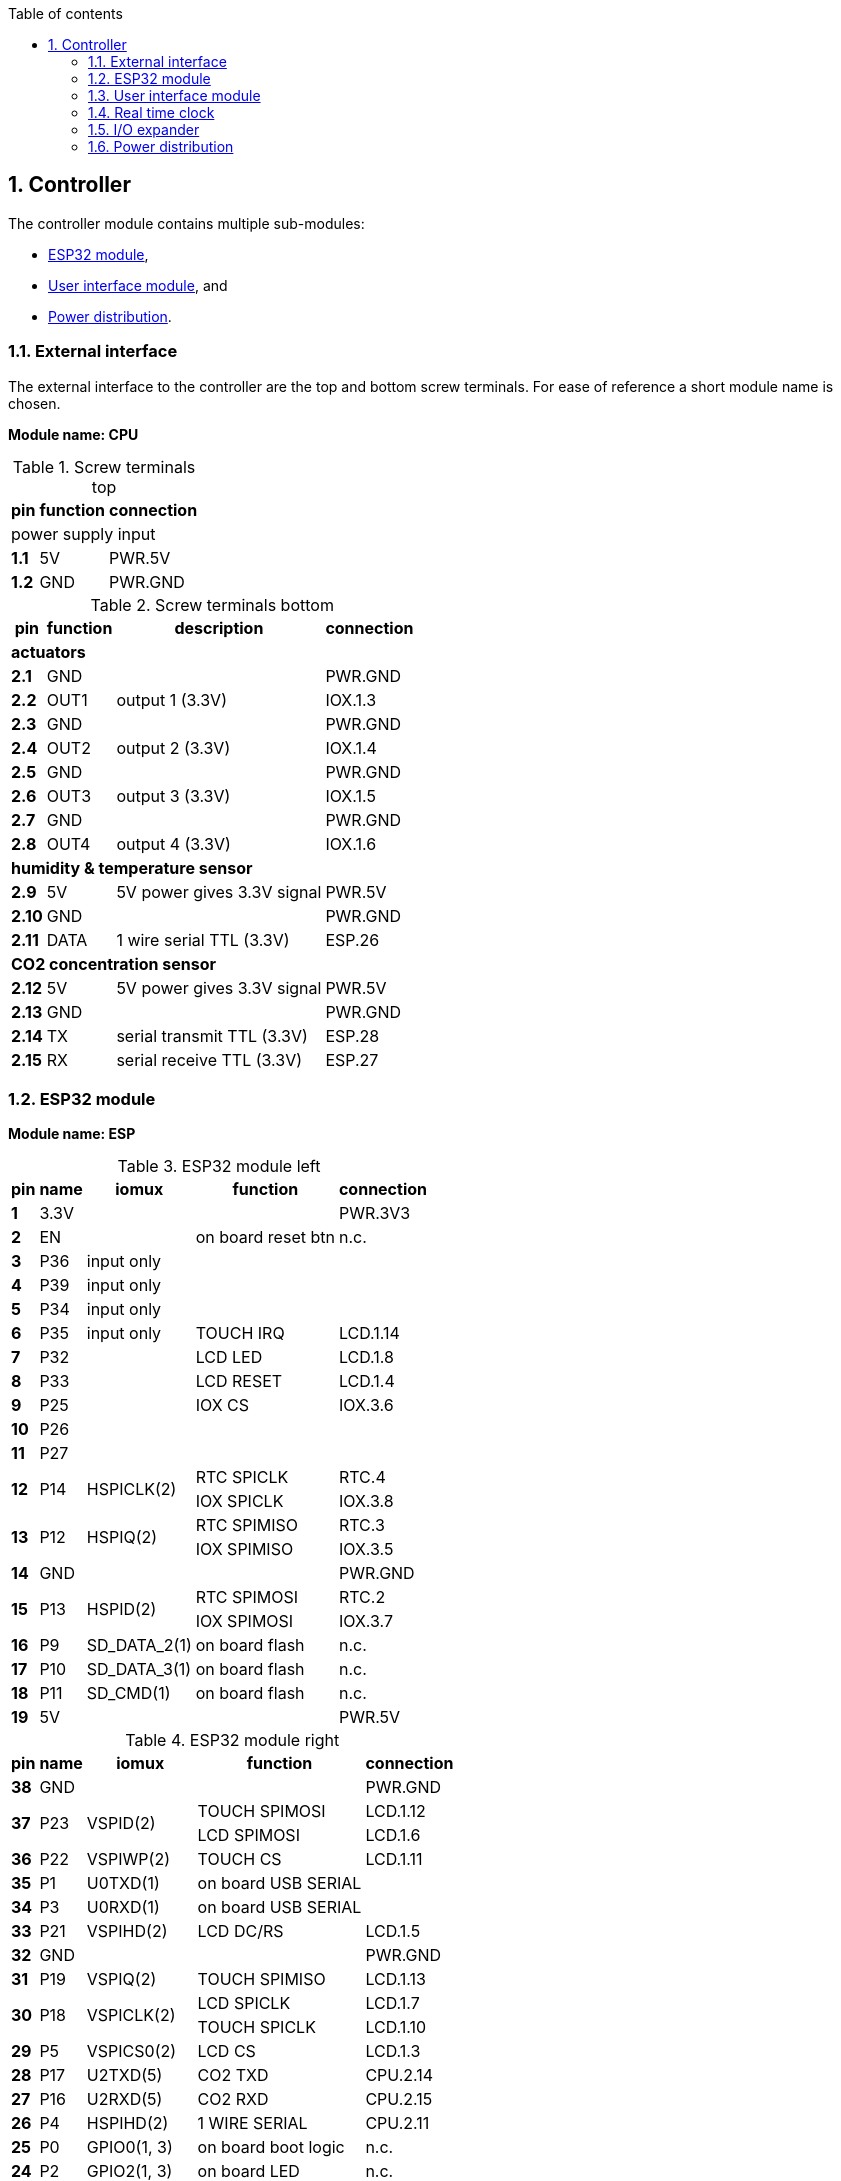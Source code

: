 // The author disclaims copyright to this document.
:toc:
:toc-title: Table of contents
:toclevels: 5
:sectnums:

== Controller

The controller module contains multiple sub-modules:

* <<ESP32 module>>,
* <<User interface module>>, and
* <<Power distribution>>.

=== External interface

The external interface to the controller are the top and bottom screw terminals.
For ease of reference a short module name is chosen.

*Module name: CPU*

.Screw terminals top
[%autowidth]
|===
| pin   | function | connection

3+| power supply input
| *1.1* | 5V       | PWR.5V
| *1.2* | GND      | PWR.GND
|===

.Screw terminals bottom
[%autowidth]
|===
| pin    | function | description                | connection

4+| *actuators*
| *2.1*  | GND      |                            | PWR.GND
| *2.2*  | OUT1     | output 1 (3.3V)            | IOX.1.3
| *2.3*  | GND      |                            | PWR.GND
| *2.4*  | OUT2     | output 2 (3.3V)            | IOX.1.4
| *2.5*  | GND      |                            | PWR.GND
| *2.6*  | OUT3     | output 3 (3.3V)            | IOX.1.5
| *2.7*  | GND      |                            | PWR.GND
| *2.8*  | OUT4     | output 4 (3.3V)            | IOX.1.6

4+| *humidity & temperature sensor*
| *2.9*  | 5V       | 5V power gives 3.3V signal | PWR.5V
| *2.10* | GND      |                            | PWR.GND
| *2.11* | DATA     | 1 wire serial TTL (3.3V)   | ESP.26

4+| *CO2 concentration sensor*
| *2.12* | 5V       | 5V power gives 3.3V signal | PWR.5V
| *2.13* | GND      |                            | PWR.GND
| *2.14* | TX       | serial transmit TTL (3.3V) | ESP.28
| *2.15* | RX       | serial receive TTL (3.3V)  | ESP.27

|===

=== ESP32 module

*Module name: ESP*

.ESP32 module left
[%autowidth]
|===
| pin  | name | iomux        | function            | connection

| *1*  | 3.3V |              |                     | PWR.3V3
| *2*  | EN   |              | on board reset btn  | n.c.
| *3*  | P36  | input only   |                     |
| *4*  | P39  | input only   |                     |
| *5*  | P34  | input only   |                     |
| *6*  | P35  | input only   | TOUCH IRQ           | LCD.1.14
| *7*  | P32  |              | LCD LED             | LCD.1.8
| *8*  | P33  |              | LCD RESET           | LCD.1.4
| *9*  | P25  |              | IOX CS              | IOX.3.6
| *10* | P26  |              |                     |
| *11* | P27  |              |                     |
.2+| *12*
.2+| P14
.2+| HSPICLK(2)
| RTC SPICLK | RTC.4
| IOX SPICLK | IOX.3.8
.2+| *13*
.2+| P12
.2+| HSPIQ(2)
| RTC SPIMISO | RTC.3
| IOX SPIMISO | IOX.3.5
| *14* | GND  |              |                     | PWR.GND
.2+| *15*
.2+| P13
.2+| HSPID(2)
| RTC SPIMOSI | RTC.2
| IOX SPIMOSI | IOX.3.7
| *16* | P9   | SD_DATA_2(1) | on board flash      | n.c.
| *17* | P10  | SD_DATA_3(1) | on board flash      | n.c.
| *18* | P11  | SD_CMD(1)    | on board flash      | n.c.
| *19* | 5V   |              |                     | PWR.5V
|===

.ESP32 module right
[%autowidth]
|===
| pin  | name | iomux        | function            | connection

| *38* | GND  |              |                     | PWR.GND
.2+| *37*
.2+| P23
.2+| VSPID(2)
                             | TOUCH SPIMOSI       | LCD.1.12
                             | LCD SPIMOSI         | LCD.1.6
| *36* | P22  | VSPIWP(2)    | TOUCH CS            | LCD.1.11
| *35* | P1   | U0TXD(1)     | on board USB SERIAL |
| *34* | P3   | U0RXD(1)     | on board USB SERIAL |
| *33* | P21  | VSPIHD(2)    | LCD DC/RS           | LCD.1.5
| *32* | GND  |              |                     | PWR.GND
| *31* | P19  | VSPIQ(2)     | TOUCH SPIMISO       | LCD.1.13
.2+| *30*
.2+| P18
.2+| VSPICLK(2)
                             | LCD SPICLK          | LCD.1.7
                             | TOUCH SPICLK        | LCD.1.10
| *29* | P5   | VSPICS0(2)   | LCD CS              | LCD.1.3
| *28* | P17  | U2TXD(5)     | CO2 TXD             | CPU.2.14
| *27* | P16  | U2RXD(5)     | CO2 RXD             | CPU.2.15
| *26* | P4   | HSPIHD(2)    | 1 WIRE SERIAL       | CPU.2.11
| *25* | P0   | GPIO0(1, 3)  | on board boot logic | n.c.
| *24* | P2   | GPIO2(1, 3)  | on board LED        | n.c.
| *23* | P15  | HSPICS0(2)   | RTC SS              | RTC.1
| *22* | P8   | SD_DATA_1(1) | on board flash      | n.c.
| *21* | P7   | SD_DATA_O(1) | on board flash      | n.c.
| *20* | P6   | SD_CLK(1)    | on board flash      | n.c.
|===

=== User interface module

The user interface is a small 3.5" LCD display with touch screen.
The MSP3520 module is build around a ILI9488 LCD driver, a XPT2046 touch screen controller and communicates using an SPI interface.

*Module name: LCD*

.MSP3520 module
[%autowidth]
|===
| pin    | function  | description                   | connection

4+| *LCD panel*
| *1.1*  | VCC       | 5V (all signals are 3.3V)     | PWR.5V
| *1.2*  | GND       | GND                           | PWR.GND
| *1.3*  | CS        | LCD CS                        | ESP.29
| *1.4*  | RESET     | LCD RESET                     | ESP.8
| *1.5*  | DC/RS     | LCD DC/RS                     | ESP.33
| *1.6*  | SDI(MOSI) | LCD SPIMOSI                   | ESP.37
| *1.7*  | SCK       | LCD SPICLK                    | ESP.30
| *1.8*  | LED       | LCD LED (high is on)          | ESP.7
| *1.9*  | SDO(MISO) | do not use tri-state conflict | n.c.

4+| *touch screen*
| *1.10* | T_CLK     | TOUCH SPICLK                  | ESP.30
| *1.11* | T_CS      | TOUCH CS                      | ESP.36
| *1.12* | T_DIN     | TOUCH SPIMOSI                 | ESP.37
| *1.13* | T_DO      | TOUCH SPIMISO                 | ESP.31
| *1.14* | T_IRQ     | TOUCH IRQ                     | ESP.6

4+| *SD card* (unused)
| *2.1*  | SD_CS     | SD card chip select           | n.c.
| *2.2*  | SD_MOSI   | SD card SPI bus write data    | n.c.
| *2.3*  | SD_MISO   | SD card SPI bus read data     | n.c.
| *2.4*  | SD_SCK    | SD card SPI bus clock         | n.c.
|===

.MSP3520 module other
[%autowidth]
|===
| parameter          | value

| operating voltage  | 5 V
| operating current  | 90 mA
| I/O voltage levels | 3.3 V
|===

=== Real time clock

Module name: *RTC*

.DS3234 module
[%autowidth]
|===
| pin | name | function    | connection

| *1* | SS   | chip select | ESP.23
| *2* | MOSI | SPIMOSI     | ESP.15
| *3* | MISO | SPIMISO     | ESP.13
| *4* | CLK  | SPICLK      | ESP.12
| *5* | SQW  | square wave | n.c.
| *6* | VCC  |             | PWR.3V3
| *7* | GND  |             | PWR.GND
|===

=== I/O expander

Module name: *IOX*

.MCP23S17 module
[%autowidth]
|===
| pin    | name  | function      | connection

| *1.1*  | GND   |               | PWR.GND
| *1.2*  | ITA   | INT A         |
| *1.3*  | A0    | I/O A0 (OUT1) | CPU.2.2
| *1.4*  | A1    | I/O A1 (OUT2) | CPU.2.4
| *1.5*  | A2    | I/O A2 (OUT3) | CPU.2.6
| *1.6*  | A3    | I/O A3 (OUT4) | CPU.2.8
| *1.7*  | A4    | I/O A4        |
| *1.8*  | A5    | I/O A5        |
| *1.9*  | A6    | I/O A6        |
| *1.10* | A7    | I/O A7        |

| *2.1*  | VCC   |               | PWR.3V3
| *2.2*  | ITB   | INT B         |
| *2.3*  | B0    | I/O B0        |
| *2.4*  | B1    | I/O B1        |
| *2.5*  | B2    | I/O B2        |
| *2.6*  | B3    | I/O B3        |
| *2.7*  | B4    | I/O B4        |
| *2.8*  | B5    | I/O B5        |
| *2.9*  | B6    | I/O B6        |
| *2.10* | B7    | I/O B7        |

| *3.1*  | A2    | address A2    | PWR.GND
| *3.2*  | A1    | address A1    | PWR.GND
| *3.3*  | A0    | address A0    | PWR.GND
| *3.4*  | RESET | reset         | PWR.3V3
| *3.5*  | SO    | SPIMISO       | ESP.13
| *3.6*  | CS    | chip select   | ESP.9
| *3.7*  | SI    | SPIMOSI       | ESP.15
| *3.8*  | SCK   | SPICLK        | ESP.12
| *3.9*  | GND   |               | PWR.GND
| *3.10* | VCC   |               | PWR.3V3
|===

Configured at host address 0.
Interrup signal(s) not connected; expander is used for output only.
Relying on internal power-on-reset functionality.

=== Power distribution

Module name: *PWR*

.Power distribution
[%autowidth]
|===
| pin    | name

| *GND*  | GND
| *5V*   | 5V
| *3V3*  | 3.3V
|===
